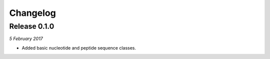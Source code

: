 Changelog
---------

Release 0.1.0
~~~~~~~~~~~~~

`5 February 2017`

* Added basic nucleotide and peptide sequence classes.
